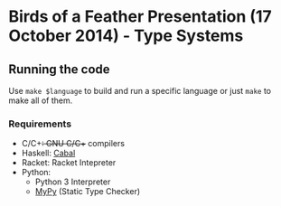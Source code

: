* Birds of a Feather Presentation (17 October 2014) - Type Systems
** Running the code

   Use ~make $language~ to build and run a specific language or just ~make~ to
   make all of them.

*** Requirements

    - C/C++: GNU C/C++ compilers
    - Haskell: [[http://www.haskell.org/cabal/][Cabal]]
    - Racket: Racket Intepreter
    - Python:
      + Python 3 Interpreter
      + [[http://www.mypy-lang.org/][MyPy]] (Static Type Checker)

